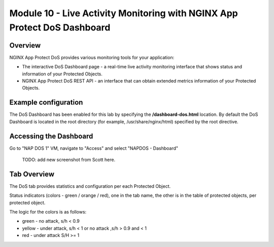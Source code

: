 Module 10 - Live Activity Monitoring with NGINX App Protect DoS Dashboard
#########################################################################

Overview
--------

NGINX App Protect DoS provides various monitoring tools for your application:

* The interactive DoS Dashboard page - a real-time live activity monitoring interface that shows status and information of your Protected Objects.
* NGINX App Protect DoS REST API - an interface that can obtain extended metrics information of your Protected Objects.

Example configuration
---------------------

The DoS Dashboard has been enabled for this lab by specifying the **/dashboard-dos.html** location. By default the DoS Dashboard is located in the root directory (for example, /usr/share/nginx/html) specified by the root directive.

.. code-block:: nginx
   :linenos:

    server {
      listen 80;
      location /api {
        app_protect_dos_api;
      }
      location = /dashboard-dos.html {
        root /usr/share/nginx/html;
      }
    }

Accessing the Dashboard
-----------------------

Go to "NAP DOS 1" VM, navigate to "Access" and select "NAPDOS - Dashboard"

  TODO: add new screenshot from Scott here.

Tab Overview
------------

The DoS tab provides statistics and configuration per each Protected Object.

Status indicators (colors - green / orange / red), one in the tab name, the other is in the table of protected objects, per protected object.

The logic for the colors is as follows:

* green - no attack, s/h < 0.9
* yellow - under attack, s/h < 1 or no attack ,s/h > 0.9 and < 1
* red - under attack S/H >= 1
